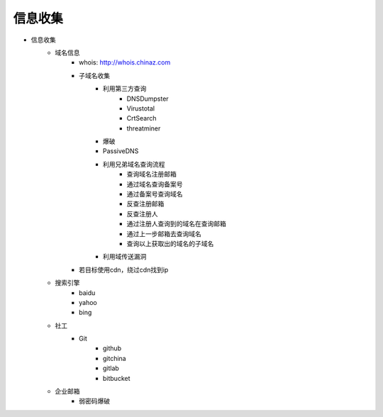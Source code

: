 信息收集
================================

- 信息收集
    - 域名信息
        - whois: http://whois.chinaz.com
        - 子域名收集
            - 利用第三方查询
                - DNSDumpster
                - Virustotal
                - CrtSearch
                - threatminer
            - 爆破
            - PassiveDNS
            - 利用兄弟域名查询流程
                - 查询域名注册邮箱
                - 通过域名查询备案号
                - 通过备案号查询域名
                - 反查注册邮箱
                - 反查注册人
                - 通过注册人查询到的域名在查询邮箱
                - 通过上一步邮箱去查询域名
                - 查询以上获取出的域名的子域名
            - 利用域传送漏洞
        - 若目标使用cdn，绕过cdn找到ip

    - 搜索引擎
        - baidu
        - yahoo
        - bing 
    - 社工
        - Git
            - github
            - gitchina
            - gitlab
            - bitbucket

    - 企业邮箱
        - 弱密码爆破